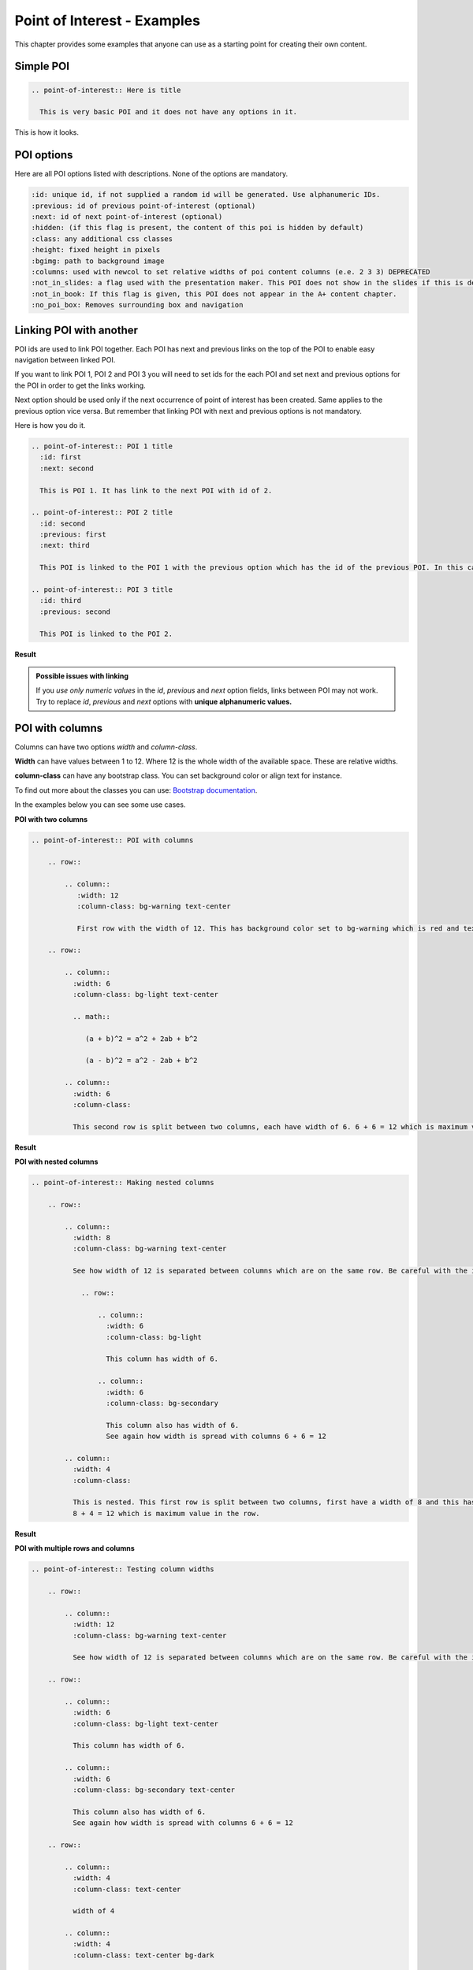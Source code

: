 Point of Interest - Examples
============================

.. styled-topic::

  Main questions:
      Learn how to use POI directives and most of the options.

  Topics?
      Various examples of POI directives.

  Difficulty:
      Difficult

  Laboriousness:
      May take up to 1 to 2 hours if you take a good look and try to understand what is happening in the examples.

This chapter provides some examples that anyone can use as a starting point for creating their own content.


Simple POI
----------

.. code-block:: none

    .. point-of-interest:: Here is title

      This is very basic POI and it does not have any options in it.

This is how it looks.

.. point-of-interest:: Here is title

  This is very basic POI and it does not have any options in it.

POI options
-----------

Here are all POI options listed with descriptions. None of the options are mandatory.

.. code-block:: none

    :id: unique id, if not supplied a random id will be generated. Use alphanumeric IDs.
    :previous: id of previous point-of-interest (optional)
    :next: id of next point-of-interest (optional)
    :hidden: (if this flag is present, the content of this poi is hidden by default)
    :class: any additional css classes
    :height: fixed height in pixels
    :bgimg: path to background image
    :columns: used with newcol to set relative widths of poi content columns (e.e. 2 3 3) DEPRECATED
    :not_in_slides: a flag used with the presentation maker. This POI does not show in the slides if this is defined.
    :not_in_book: If this flag is given, this POI does not appear in the A+ content chapter.
    :no_poi_box: Removes surrounding box and navigation


Linking POI with another
------------------------

POI ids are used to link POI together. Each POI has next and previous links on the top of the POI to enable easy navigation between linked POI.

If you want to link POI 1, POI 2 and POI 3 you will need to set ids for the each POI and set next and previous options for the POI in order to get the links working.

Next option should be used only if the next occurrence of point of interest has been created. Same applies to the previous option vice versa. But remember that linking POI with next and previous options is not mandatory.

Here is how you do it.

.. code-block:: none

    .. point-of-interest:: POI 1 title
      :id: first
      :next: second

      This is POI 1. It has link to the next POI with id of 2.

    .. point-of-interest:: POI 2 title
      :id: second
      :previous: first
      :next: third

      This POI is linked to the POI 1 with the previous option which has the id of the previous POI. In this case it is 1. Next works the same way.

    .. point-of-interest:: POI 3 title
      :id: third
      :previous: second

      This POI is linked to the POI 2.

**Result**

.. point-of-interest:: POI 1 title
  :id: first
  :next: second

  This is POI 1. It has link to the next POI with id of 2.

.. point-of-interest:: POI 2 title
  :id: second
  :previous: first
  :next: third

  This POI is linked to the POI 1 with the previous option which has the id of the previous POI. In this case it is 1. Next works the same way.

.. point-of-interest:: POI 3 title
  :id: third
  :previous: second

  This POI is linked to the POI 2.

.. admonition:: Possible issues with linking
  :class: alert alert-info

  If you *use only numeric values* in the `id`, `previous` and `next` option fields, links between POI may not work. Try to replace `id`, `previous` and `next` options with **unique alphanumeric values.**

POI with columns
----------------

Columns can have two options `width` and `column-class`.

**Width** can have values between 1 to 12. Where 12 is the whole width of the available space. These are relative widths.

**column-class** can have any bootstrap class. You can set background color or align text for instance.

To find out more about the classes you can use: `Bootstrap documentation <https://getbootstrap.com/docs/3.4/css/#helper-classes-backgrounds>`_.

In the examples below you can see some use cases.

**POI with two columns**

.. code-block:: none

    .. point-of-interest:: POI with columns

        .. row::

            .. column::
               :width: 12
               :column-class: bg-warning text-center

               First row with the width of 12. This has background color set to bg-warning which is red and text is aligned to center.

        .. row::

            .. column::
              :width: 6
              :column-class: bg-light text-center

              .. math::

                 (a + b)^2 = a^2 + 2ab + b^2

                 (a - b)^2 = a^2 - 2ab + b^2

            .. column::
              :width: 6
              :column-class:

              This second row is split between two columns, each have width of 6. 6 + 6 = 12 which is maximum value in the row.

**Result**

.. point-of-interest:: POI with columns

    .. row::

        .. column::
           :width: 12
           :column-class: bg-warning text-center

           First row with the width of 12. This has background color set to bg-warning which is red and text is aligned to center.

    .. row::

        .. column::
          :width: 6
          :column-class: bg-light text-center

          .. math::

             (a + b)^2 = a^2 + 2ab + b^2

             (a - b)^2 = a^2 - 2ab + b^2

        .. column::
          :width: 6
          :column-class:

          This second row is split between two columns, each have width of 6. 6 + 6 = 12 which is maximum value in the row.


**POI with nested columns**

.. code-block:: none

    .. point-of-interest:: Making nested columns

        .. row::

            .. column::
              :width: 8
              :column-class: bg-warning text-center

              See how width of 12 is separated between columns which are on the same row. Be careful with the indentation.

                .. row::

                    .. column::
                      :width: 6
                      :column-class: bg-light

                      This column has width of 6.

                    .. column::
                      :width: 6
                      :column-class: bg-secondary

                      This column also has width of 6.
                      See again how width is spread with columns 6 + 6 = 12

            .. column::
              :width: 4
              :column-class:

              This is nested. This first row is split between two columns, first have a width of 8 and this has 4.
              8 + 4 = 12 which is maximum value in the row.

**Result**

.. point-of-interest:: Making nested columns

    .. row::

        .. column::
          :width: 8
          :column-class: bg-warning text-center

          See how width of 12 is separated between columns which are on the same row. Be careful with the indentation.

            .. row::

                .. column::
                  :width: 6
                  :column-class: bg-light

                  This column has width of 6.

                .. column::
                  :width: 6
                  :column-class: bg-secondary

                  This column also has width of 6.
                  See again how width is spread with columns 6 + 6 = 12

        .. column::
          :width: 4
          :column-class:

          This is nested. This first row is split between two columns, first have a width of 8 and this has 4.
          8 + 4 = 12 which is maximum value in the row.


**POI with multiple rows and columns**

.. code-block:: none

    .. point-of-interest:: Testing column widths

        .. row::

            .. column::
              :width: 12
              :column-class: bg-warning text-center

              See how width of 12 is separated between columns which are on the same row. Be careful with the indentation.

        .. row::

            .. column::
              :width: 6
              :column-class: bg-light text-center

              This column has width of 6.

            .. column::
              :width: 6
              :column-class: bg-secondary text-center

              This column also has width of 6.
              See again how width is spread with columns 6 + 6 = 12

        .. row::

            .. column::
              :width: 4
              :column-class: text-center

              width of 4

            .. column::
              :width: 4
              :column-class: text-center bg-dark

              width of 4

            .. column::
              :width: 4
              :column-class: text-center

              width of 4

        .. row::

            .. column::
              :width: 3
              :column-class: text-center

              width of 3

            .. column::
              :width: 3
              :column-class: text-center bg-danger

              width of 3

            .. column::
              :width: 3
              :column-class: text-center

              width of 3

            .. column::
              :width: 3
              :column-class: text-center bg-danger

              width of 3

        .. row::

            .. column::
              :width: 2
              :column-class: text-center bg-success

              width of 2

            .. column::
              :width: 2
              :column-class: text-center bg-success

              width of 2

            .. column::
              :width: 2
              :column-class: text-center bg-success

              width of 2

            .. column::
              :width: 2
              :column-class: text-center bg-success

              width of 2

            .. column::
              :width: 2
              :column-class: text-center bg-success

              width of 2

            .. column::
              :width: 2
              :column-class: text-center bg-success

              width of 2

        .. row::

            .. column::
              :width: 1
              :column-class: text-center bg-info

              width of 1

            .. column::
              :width: 1
              :column-class: text-center

              width of 1

            .. column::
              :width: 1
              :column-class: text-center bg-info

              width of 1

            .. column::
              :width: 1
              :column-class: text-center

              width of 1

            .. column::
              :width: 1
              :column-class: text-center bg-info

              width of 1

            .. column::
              :width: 1
              :column-class: text-center

              width of 1

            .. column::
              :width: 1
              :column-class: text-center bg-info

              width of 1

            .. column::
              :width: 1
              :column-class: text-center

              width of 1

            .. column::
              :width: 1
              :column-class: text-center bg-info

              width of 1

            .. column::
              :width: 1
              :column-class: text-center

              width of 1

            .. column::
              :width: 1
              :column-class: text-center bg-info

              width of 1

            .. column::
              :width: 1
              :column-class: text-center

              width of 1

**Result**

.. point-of-interest:: Testing column widths

    .. row::

        .. column::
          :width: 12
          :column-class: bg-warning text-center

          See how width of 12 is separated between columns which are on the same row. Be careful with the indentation.

    .. row::

        .. column::
          :width: 6
          :column-class: bg-light text-center

          This column has width of 6.

        .. column::
          :width: 6
          :column-class: bg-secondary text-center

          This column also has width of 6.
          See again how width is spread with columns 6 + 6 = 12

    .. row::

        .. column::
          :width: 4
          :column-class: text-center

          width of 4

        .. column::
          :width: 4
          :column-class: text-center bg-dark

          width of 4

        .. column::
          :width: 4
          :column-class: text-center

          width of 4

    .. row::

        .. column::
          :width: 3
          :column-class: text-center

          width of 3

        .. column::
          :width: 3
          :column-class: text-center bg-danger

          width of 3

        .. column::
          :width: 3
          :column-class: text-center

          width of 3

        .. column::
          :width: 3
          :column-class: text-center bg-danger

          width of 3

    .. row::

        .. column::
          :width: 2
          :column-class: text-center bg-success

          width of 2

        .. column::
          :width: 2
          :column-class: text-center bg-success

          width of 2

        .. column::
          :width: 2
          :column-class: text-center bg-success

          width of 2

        .. column::
          :width: 2
          :column-class: text-center bg-success

          width of 2

        .. column::
          :width: 2
          :column-class: text-center bg-success

          width of 2

        .. column::
          :width: 2
          :column-class: text-center bg-success

          width of 2

    .. row::

        .. column::
          :width: 1
          :column-class: text-center bg-info

          width of 1

        .. column::
          :width: 1
          :column-class: text-center

          width of 1

        .. column::
          :width: 1
          :column-class: text-center bg-info

          width of 1

        .. column::
          :width: 1
          :column-class: text-center

          width of 1

        .. column::
          :width: 1
          :column-class: text-center bg-info

          width of 1

        .. column::
          :width: 1
          :column-class: text-center

          width of 1

        .. column::
          :width: 1
          :column-class: text-center bg-info

          width of 1

        .. column::
          :width: 1
          :column-class: text-center

          width of 1

        .. column::
          :width: 1
          :column-class: text-center bg-info

          width of 1

        .. column::
          :width: 1
          :column-class: text-center

          width of 1

        .. column::
          :width: 1
          :column-class: text-center bg-info

          width of 1

        .. column::
          :width: 1
          :column-class: text-center

          width of 1


**Making columns with ::newcol (Deprecated)**

The ``::newcol`` separator in points-of-interest is deprecated and you should use row and column directives for creating columns and rows.

.. code-block:: none

    .. point-of-interest:: Testing newcol
      :columns: 1 1 1

      This is on the first column. In this case columns option sets each column to be equal width. You could set it to any ratio like 3 1 1.

      ::newcol

      This is on the second column.

      ::newcol

      And this is on the third.

**Result**

.. point-of-interest:: Testing newcol
  :columns: 1 1 1

  This is on the first column. In this case columns option sets each column to be equal width. You could set it to any ratio like 3 1 1.

  ::newcol

  This is on the second column.

  ::newcol

  And this is on the third.


.. admonition:: Don't mix newcol with row and column directives
  :class: alert alert-info

  I don't recommend mixing ``::newcol`` with row and column directives. It will work but may not work the way you intend it to.

Show POI only in the slides
---------------------------

Sometimes you may want to include specific POI only in the slides and not show it in the course material at all.

Then you should use ``:not_in_book:`` option. It doesn't take any arguments, it's just a flag.

.. code-block:: none

    .. point-of-interest:: Only in the slides
      :not_in_book:

      This is slide specific content.

**Result**

.. point-of-interest:: Only in the slides
  :not_in_book:

  This is slide specific content.


Show POI only in the A+ Course material
---------------------------------------

To create content that does not show in the slides.

.. code-block:: none

    .. point-of-interest:: Only in the book (A+ course)
      :not_in_slides:

      This does not appear in the slides.

**Result**

.. point-of-interest:: Only in the book (A+ course)
  :not_in_slides:

  This does not appear in the slides.

Hide POI from everywhere
------------------------

To create content that does not show nowhere but want still to keep around.

.. code-block:: none

    .. point-of-interest:: This POI is hidden
      :not_in_slides:
      :not_in_book:

      This content is hidden.

**Result**

.. point-of-interest:: This POI is hidden
  :not_in_slides:
  :not_in_book:

  This content is hidden.


Remove surrounding borders around POI
-------------------------------------

Use ``:no_poi_box:`` option if you want to create POI that does not pop up from the rest of the content. This also removes links (previous and next) from the POI border.

.. code-block:: none

    .. point-of-interest:: This POI does not have borders
      :no_poi_box:

      This content is blended with the rest of the content in the A+ course material.

**Result**

.. point-of-interest:: This POI does not have borders
  :no_poi_box:

  This content is blended with the rest of the content in the A+ course material.

